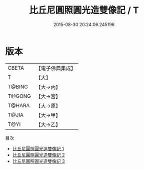 #+TITLE: 比丘尼圓照圓光造雙像記 / T

#+DATE: 2015-08-30 20:24:06.245196
* 版本
 |     CBETA|【電子佛典集成】|
 |         T|【大】     |
 |    T@BING|【大→丙】   |
 |    T@GONG|【大→宮】   |
 |    T@HARA|【大→原】   |
 |     T@JIA|【大→甲】   |
 |      T@YI|【大→乙】   |
目次
 - [[file:KR6j0034_001.txt][比丘尼圓照圓光造雙像記 1]]
 - [[file:KR6j0034_002.txt][比丘尼圓照圓光造雙像記 2]]
 - [[file:KR6j0034_003.txt][比丘尼圓照圓光造雙像記 3]]
